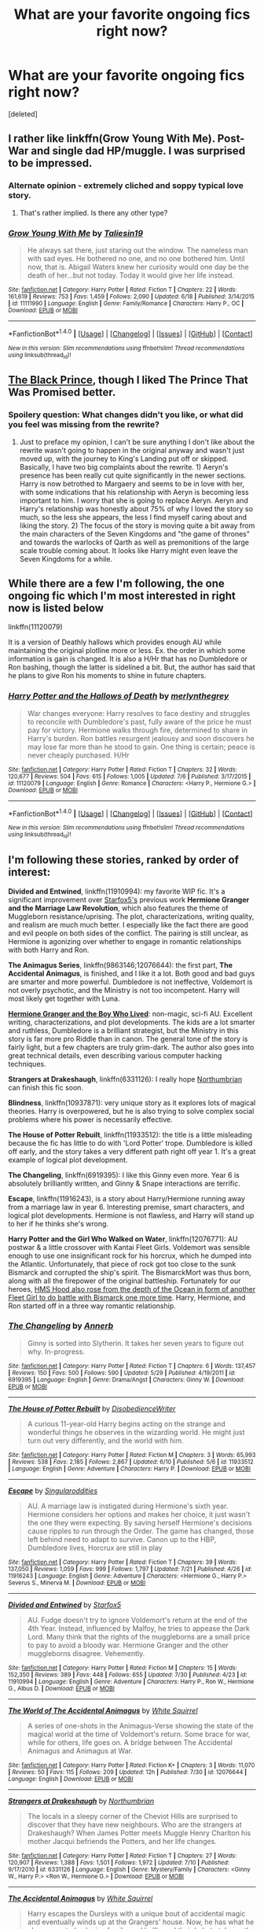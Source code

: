 #+TITLE: What are your favorite ongoing fics right now?

* What are your favorite ongoing fics right now?
:PROPERTIES:
:Score: 17
:DateUnix: 1470078537.0
:DateShort: 2016-Aug-01
:FlairText: Discussion
:END:
[deleted]


** I rather like linkffn(Grow Young With Me). Post-War and single dad HP/muggle. I was surprised to be impressed.
:PROPERTIES:
:Author: chasingeli
:Score: 8
:DateUnix: 1470140307.0
:DateShort: 2016-Aug-02
:END:

*** Alternate opinion - extremely cliched and soppy typical love story.
:PROPERTIES:
:Score: 2
:DateUnix: 1470229865.0
:DateShort: 2016-Aug-03
:END:

**** That's rather implied. Is there any other type?
:PROPERTIES:
:Author: chasingeli
:Score: 1
:DateUnix: 1470353441.0
:DateShort: 2016-Aug-05
:END:


*** [[http://www.fanfiction.net/s/11111990/1/][*/Grow Young With Me/*]] by [[https://www.fanfiction.net/u/997444/Taliesin19][/Taliesin19/]]

#+begin_quote
  He always sat there, just staring out the window. The nameless man with sad eyes. He bothered no one, and no one bothered him. Until now, that is. Abigail Waters knew her curiosity would one day be the death of her...but not today. Today it would give her life instead.
#+end_quote

^{/Site/: [[http://www.fanfiction.net/][fanfiction.net]] *|* /Category/: Harry Potter *|* /Rated/: Fiction T *|* /Chapters/: 22 *|* /Words/: 161,619 *|* /Reviews/: 753 *|* /Favs/: 1,459 *|* /Follows/: 2,090 *|* /Updated/: 6/18 *|* /Published/: 3/14/2015 *|* /id/: 11111990 *|* /Language/: English *|* /Genre/: Family/Romance *|* /Characters/: Harry P., OC *|* /Download/: [[http://www.ff2ebook.com/old/ffn-bot/index.php?id=11111990&source=ff&filetype=epub][EPUB]] or [[http://www.ff2ebook.com/old/ffn-bot/index.php?id=11111990&source=ff&filetype=mobi][MOBI]]}

--------------

*FanfictionBot*^{1.4.0} *|* [[[https://github.com/tusing/reddit-ffn-bot/wiki/Usage][Usage]]] | [[[https://github.com/tusing/reddit-ffn-bot/wiki/Changelog][Changelog]]] | [[[https://github.com/tusing/reddit-ffn-bot/issues/][Issues]]] | [[[https://github.com/tusing/reddit-ffn-bot/][GitHub]]] | [[[https://www.reddit.com/message/compose?to=tusing][Contact]]]

^{/New in this version: Slim recommendations using/ ffnbot!slim! /Thread recommendations using/ linksub(thread_id)!}
:PROPERTIES:
:Author: FanfictionBot
:Score: 1
:DateUnix: 1470140342.0
:DateShort: 2016-Aug-02
:END:


** [[https://www.fanfiction.net/s/11098283/1/The-Black-Prince][The Black Prince]], though I liked The Prince That Was Promised better.
:PROPERTIES:
:Author: onlytoask
:Score: 5
:DateUnix: 1470079448.0
:DateShort: 2016-Aug-01
:END:

*** Spoilery question: What changes didn't you like, or what did you feel was missing from the rewrite?
:PROPERTIES:
:Author: mikefromcanmore
:Score: 1
:DateUnix: 1470170546.0
:DateShort: 2016-Aug-03
:END:

**** Just to preface my opinion, I can't be sure anything I don't like about the rewrite wasn't going to happen in the original anyway and wasn't just moved up, with the journey to King's Landing put off or skipped. Basically, I have two big complaints about the rewrite. 1) Aeryn's presence has been really cut quite significantly in the newer sections. Harry is now betrothed to Margaery and seems to be in love with her, with some indications that his relationship with Aeryn is becoming less important to him. I worry that she is going to replace Aeryn. Aeryn and Harry's relationship was honestly about 75% of why I loved the story so much, so the less she appears, the less I find myself caring about and liking the story. 2) The focus of the story is moving quite a bit away from the main characters of the Seven Kingdoms and "the game of thrones" and towards the warlocks of Qarth as well as premonitions of the large scale trouble coming about. It looks like Harry might even leave the Seven Kingdoms for a while.
:PROPERTIES:
:Author: onlytoask
:Score: 2
:DateUnix: 1470171358.0
:DateShort: 2016-Aug-03
:END:


** While there are a few I'm following, the one ongoing fic which I'm most interested in right now is listed below

linkffn(11120079)

It is a version of Deathly hallows which provides enough AU while maintaining the original plotline more or less. Ex. the order in which some information is gain is changed. It is also a H/Hr that has no Dumbledore or Ron bashing, though the latter is sidelined a bit. But, the author has said that he plans to give Ron his moments to shine in future chapters.
:PROPERTIES:
:Author: originofmagic24
:Score: 3
:DateUnix: 1470081328.0
:DateShort: 2016-Aug-02
:END:

*** [[http://www.fanfiction.net/s/11120079/1/][*/Harry Potter and the Hallows of Death/*]] by [[https://www.fanfiction.net/u/6622669/merlynthegrey][/merlynthegrey/]]

#+begin_quote
  War changes everyone: Harry resolves to face destiny and struggles to reconcile with Dumbledore's past, fully aware of the price he must pay for victory. Hermione walks through fire, determined to share in Harry's burden. Ron battles resurgent jealousy and soon discovers he may lose far more than he stood to gain. One thing is certain; peace is never cheaply purchased. H/Hr
#+end_quote

^{/Site/: [[http://www.fanfiction.net/][fanfiction.net]] *|* /Category/: Harry Potter *|* /Rated/: Fiction T *|* /Chapters/: 32 *|* /Words/: 120,677 *|* /Reviews/: 504 *|* /Favs/: 615 *|* /Follows/: 1,005 *|* /Updated/: 7/6 *|* /Published/: 3/17/2015 *|* /id/: 11120079 *|* /Language/: English *|* /Genre/: Romance *|* /Characters/: <Harry P., Hermione G.> *|* /Download/: [[http://www.ff2ebook.com/old/ffn-bot/index.php?id=11120079&source=ff&filetype=epub][EPUB]] or [[http://www.ff2ebook.com/old/ffn-bot/index.php?id=11120079&source=ff&filetype=mobi][MOBI]]}

--------------

*FanfictionBot*^{1.4.0} *|* [[[https://github.com/tusing/reddit-ffn-bot/wiki/Usage][Usage]]] | [[[https://github.com/tusing/reddit-ffn-bot/wiki/Changelog][Changelog]]] | [[[https://github.com/tusing/reddit-ffn-bot/issues/][Issues]]] | [[[https://github.com/tusing/reddit-ffn-bot/][GitHub]]] | [[[https://www.reddit.com/message/compose?to=tusing][Contact]]]

^{/New in this version: Slim recommendations using/ ffnbot!slim! /Thread recommendations using/ linksub(thread_id)!}
:PROPERTIES:
:Author: FanfictionBot
:Score: 1
:DateUnix: 1470081379.0
:DateShort: 2016-Aug-02
:END:


** I'm following these stories, ranked by order of interest:

*Divided and Entwined*, linkffn(11910994): my favorite WIP fic. It's a significant improvement over [[https://www.fanfiction.net/u/2548648/Starfox5][Starfox5's]] previous work *Hermione Granger and the Marriage Law Revolution*, which also features the theme of Muggleborn resistance/uprising. The plot, characterizations, writing quality, and realism are much much better. I especially like the fact there are good and evil people on both sides of the conflict. The pairing is still unclear, as Hermione is agonizing over whether to engage in romantic relationships with both Harry and Ron.

*The Animagus Series*, linkffn(9863146;12076644): the first part, *The Accidental Animagus*, is finished, and I like it a lot. Both good and bad guys are smarter and more powerful. Dumbledore is not ineffective, Voldemort is not overly psychotic, and the Ministry is not too incompetent. Harry will most likely get together with Luna.

*[[http://www.tthfanfic.org/Story-30822][Hermione Granger and the Boy Who Lived]]*: non-magic, sci-fi AU. Excellent writing, characterizations, and plot developments. The kids are a lot smarter and ruthless, Dumbledore is a brilliant strategist, but the Ministry in this story is far more pro Riddle than in canon. The general tone of the story is fairly light, but a few chapters are truly grim-dark. The author also goes into great technical details, even describing various computer hacking techniques.

*Strangers at Drakeshaugh*, linkffn(6331126): I really hope [[https://www.fanfiction.net/u/2132422/Northumbrian][Northumbrian]] can finish this fic soon.

*Blindness*, linkffn(10937871): very unique story as it explores lots of magical theories. Harry is overpowered, but he is also trying to solve complex social problems where his power is necessarily effective.

*The House of Potter Rebuilt*, linkffn(11933512): the title is a little misleading because the fic has little to do with 'Lord Potter' trope. Dumbledore is killed off early, and the story takes a very different path right off year 1. It's a great example of logical plot development.

*The Changeling*, linkffn(6919395): I like this Ginny even more. Year 6 is absolutely brilliantly written, and Ginny & Snape interactions are terrific.

*Escape*, linkffn(11916243), is a story about Harry/Hermione running away from a marriage law in year 6. Interesting premise, smart characters, and logical plot developments. Hermione is not flawless, and Harry will stand up to her if he thinks she's wrong.

*Harry Potter and the Girl Who Walked on Water*, linkffn(12076771): AU postwar & a little crossover with Kantai Fleet Girls. Voldemort was sensible enough to use one insignificant rock for his horcrux, which he dumped into the Atlantic. Unfortunately, that piece of rock got too close to the sunk Bismarck and corrupted the ship's spirit. The BismarckMort was thus born, along with all the firepower of the original battleship. Fortunately for our heroes, [[/spoiler][HMS Hood also rose from the depth of the Ocean in form of another Fleet Girl to do battle with Bismarck one more time]]. Harry, Hermione, and Ron started off in a three way romantic relationship.
:PROPERTIES:
:Author: InquisitorCOC
:Score: 3
:DateUnix: 1470103046.0
:DateShort: 2016-Aug-02
:END:

*** [[http://www.fanfiction.net/s/6919395/1/][*/The Changeling/*]] by [[https://www.fanfiction.net/u/763509/Annerb][/Annerb/]]

#+begin_quote
  Ginny is sorted into Slytherin. It takes her seven years to figure out why. In-progress.
#+end_quote

^{/Site/: [[http://www.fanfiction.net/][fanfiction.net]] *|* /Category/: Harry Potter *|* /Rated/: Fiction T *|* /Chapters/: 6 *|* /Words/: 137,457 *|* /Reviews/: 150 *|* /Favs/: 500 *|* /Follows/: 590 *|* /Updated/: 5/29 *|* /Published/: 4/19/2011 *|* /id/: 6919395 *|* /Language/: English *|* /Genre/: Drama/Angst *|* /Characters/: Ginny W. *|* /Download/: [[http://www.ff2ebook.com/old/ffn-bot/index.php?id=6919395&source=ff&filetype=epub][EPUB]] or [[http://www.ff2ebook.com/old/ffn-bot/index.php?id=6919395&source=ff&filetype=mobi][MOBI]]}

--------------

[[http://www.fanfiction.net/s/11933512/1/][*/The House of Potter Rebuilt/*]] by [[https://www.fanfiction.net/u/1228238/DisobedienceWriter][/DisobedienceWriter/]]

#+begin_quote
  A curious 11-year-old Harry begins acting on the strange and wonderful things he observes in the wizarding world. He might just turn out very differently, and the world with him.
#+end_quote

^{/Site/: [[http://www.fanfiction.net/][fanfiction.net]] *|* /Category/: Harry Potter *|* /Rated/: Fiction M *|* /Chapters/: 3 *|* /Words/: 65,993 *|* /Reviews/: 538 *|* /Favs/: 2,185 *|* /Follows/: 2,867 *|* /Updated/: 6/10 *|* /Published/: 5/6 *|* /id/: 11933512 *|* /Language/: English *|* /Genre/: Adventure *|* /Characters/: Harry P. *|* /Download/: [[http://www.ff2ebook.com/old/ffn-bot/index.php?id=11933512&source=ff&filetype=epub][EPUB]] or [[http://www.ff2ebook.com/old/ffn-bot/index.php?id=11933512&source=ff&filetype=mobi][MOBI]]}

--------------

[[http://www.fanfiction.net/s/11916243/1/][*/Escape/*]] by [[https://www.fanfiction.net/u/6921337/Singularoddities][/Singularoddities/]]

#+begin_quote
  AU. A marriage law is instigated during Hermione's sixth year. Hermione considers her options and makes her choice, it just wasn't the one they were expecting. By saving herself Hermione's decisions cause ripples to run through the Order. The game has changed, those left behind need to adapt to survive. Canon up to the HBP, Dumbledore lives, Horcrux are still in play
#+end_quote

^{/Site/: [[http://www.fanfiction.net/][fanfiction.net]] *|* /Category/: Harry Potter *|* /Rated/: Fiction T *|* /Chapters/: 39 *|* /Words/: 137,050 *|* /Reviews/: 1,059 *|* /Favs/: 999 *|* /Follows/: 1,797 *|* /Updated/: 7/21 *|* /Published/: 4/26 *|* /id/: 11916243 *|* /Language/: English *|* /Genre/: Adventure *|* /Characters/: <Hermione G., Harry P.> Severus S., Minerva M. *|* /Download/: [[http://www.ff2ebook.com/old/ffn-bot/index.php?id=11916243&source=ff&filetype=epub][EPUB]] or [[http://www.ff2ebook.com/old/ffn-bot/index.php?id=11916243&source=ff&filetype=mobi][MOBI]]}

--------------

[[http://www.fanfiction.net/s/11910994/1/][*/Divided and Entwined/*]] by [[https://www.fanfiction.net/u/2548648/Starfox5][/Starfox5/]]

#+begin_quote
  AU. Fudge doesn't try to ignore Voldemort's return at the end of the 4th Year. Instead, influenced by Malfoy, he tries to appease the Dark Lord. Many think that the rights of the muggleborns are a small price to pay to avoid a bloody war. Hermione Granger and the other muggleborns disagree. Vehemently.
#+end_quote

^{/Site/: [[http://www.fanfiction.net/][fanfiction.net]] *|* /Category/: Harry Potter *|* /Rated/: Fiction M *|* /Chapters/: 15 *|* /Words/: 152,350 *|* /Reviews/: 389 *|* /Favs/: 448 *|* /Follows/: 655 *|* /Updated/: 7/30 *|* /Published/: 4/23 *|* /id/: 11910994 *|* /Language/: English *|* /Genre/: Adventure *|* /Characters/: Harry P., Ron W., Hermione G., Albus D. *|* /Download/: [[http://www.ff2ebook.com/old/ffn-bot/index.php?id=11910994&source=ff&filetype=epub][EPUB]] or [[http://www.ff2ebook.com/old/ffn-bot/index.php?id=11910994&source=ff&filetype=mobi][MOBI]]}

--------------

[[http://www.fanfiction.net/s/12076644/1/][*/The World of The Accidental Animagus/*]] by [[https://www.fanfiction.net/u/5339762/White-Squirrel][/White Squirrel/]]

#+begin_quote
  A series of one-shots in the Animagus-Verse showing the state of the magical world at the time of Voldemort's return. Some brace for war, while for others, life goes on. A bridge between The Accidental Animagus and Animagus at War.
#+end_quote

^{/Site/: [[http://www.fanfiction.net/][fanfiction.net]] *|* /Category/: Harry Potter *|* /Rated/: Fiction K+ *|* /Chapters/: 3 *|* /Words/: 11,070 *|* /Reviews/: 50 *|* /Favs/: 115 *|* /Follows/: 209 *|* /Updated/: 12h *|* /Published/: 7/30 *|* /id/: 12076644 *|* /Language/: English *|* /Download/: [[http://www.ff2ebook.com/old/ffn-bot/index.php?id=12076644&source=ff&filetype=epub][EPUB]] or [[http://www.ff2ebook.com/old/ffn-bot/index.php?id=12076644&source=ff&filetype=mobi][MOBI]]}

--------------

[[http://www.fanfiction.net/s/6331126/1/][*/Strangers at Drakeshaugh/*]] by [[https://www.fanfiction.net/u/2132422/Northumbrian][/Northumbrian/]]

#+begin_quote
  The locals in a sleepy corner of the Cheviot Hills are surprised to discover that they have new neighbours. Who are the strangers at Drakeshaugh? When James Potter meets Muggle Henry Charlton his mother Jacqui befriends the Potters, and her life changes.
#+end_quote

^{/Site/: [[http://www.fanfiction.net/][fanfiction.net]] *|* /Category/: Harry Potter *|* /Rated/: Fiction T *|* /Chapters/: 27 *|* /Words/: 120,907 *|* /Reviews/: 1,388 *|* /Favs/: 1,501 *|* /Follows/: 1,972 *|* /Updated/: 7/10 *|* /Published/: 9/17/2010 *|* /id/: 6331126 *|* /Language/: English *|* /Genre/: Mystery/Family *|* /Characters/: <Ginny W., Harry P.> <Ron W., Hermione G.> *|* /Download/: [[http://www.ff2ebook.com/old/ffn-bot/index.php?id=6331126&source=ff&filetype=epub][EPUB]] or [[http://www.ff2ebook.com/old/ffn-bot/index.php?id=6331126&source=ff&filetype=mobi][MOBI]]}

--------------

[[http://www.fanfiction.net/s/9863146/1/][*/The Accidental Animagus/*]] by [[https://www.fanfiction.net/u/5339762/White-Squirrel][/White Squirrel/]]

#+begin_quote
  Harry escapes the Dursleys with a unique bout of accidental magic and eventually winds up at the Grangers' house. Now, he has what he always wanted: a loving family, and he'll need their help to take on the magical world and vanquish the dark lord who has pursued him from birth.
#+end_quote

^{/Site/: [[http://www.fanfiction.net/][fanfiction.net]] *|* /Category/: Harry Potter *|* /Rated/: Fiction T *|* /Chapters/: 112 *|* /Words/: 697,174 *|* /Reviews/: 3,782 *|* /Favs/: 4,537 *|* /Follows/: 5,647 *|* /Updated/: 7/30 *|* /Published/: 11/20/2013 *|* /Status/: Complete *|* /id/: 9863146 *|* /Language/: English *|* /Characters/: Harry P., Hermione G. *|* /Download/: [[http://www.ff2ebook.com/old/ffn-bot/index.php?id=9863146&source=ff&filetype=epub][EPUB]] or [[http://www.ff2ebook.com/old/ffn-bot/index.php?id=9863146&source=ff&filetype=mobi][MOBI]]}

--------------

*FanfictionBot*^{1.4.0} *|* [[[https://github.com/tusing/reddit-ffn-bot/wiki/Usage][Usage]]] | [[[https://github.com/tusing/reddit-ffn-bot/wiki/Changelog][Changelog]]] | [[[https://github.com/tusing/reddit-ffn-bot/issues/][Issues]]] | [[[https://github.com/tusing/reddit-ffn-bot/][GitHub]]] | [[[https://www.reddit.com/message/compose?to=tusing][Contact]]]

^{/New in this version: Slim recommendations using/ ffnbot!slim! /Thread recommendations using/ linksub(thread_id)!}
:PROPERTIES:
:Author: FanfictionBot
:Score: 2
:DateUnix: 1470103084.0
:DateShort: 2016-Aug-02
:END:


*** [[http://www.fanfiction.net/s/10937871/1/][*/Blindness/*]] by [[https://www.fanfiction.net/u/717542/AngelaStarCat][/AngelaStarCat/]]

#+begin_quote
  Harry Potter is not standing up in his crib when the Killing Curse strikes him, and the cursed scar has far more terrible consequences. But some souls will not be broken by horrible circumstance. Some people won't let the world drag them down. Strong men rise from such beginnings, and powerful gifts can be gained in terrible curses. (HP/HG, Scientist!Harry)
#+end_quote

^{/Site/: [[http://www.fanfiction.net/][fanfiction.net]] *|* /Category/: Harry Potter *|* /Rated/: Fiction M *|* /Chapters/: 26 *|* /Words/: 193,991 *|* /Reviews/: 2,306 *|* /Favs/: 5,709 *|* /Follows/: 6,854 *|* /Updated/: 6/19 *|* /Published/: 1/1/2015 *|* /id/: 10937871 *|* /Language/: English *|* /Genre/: Adventure/Friendship *|* /Characters/: Harry P., Hermione G. *|* /Download/: [[http://www.ff2ebook.com/old/ffn-bot/index.php?id=10937871&source=ff&filetype=epub][EPUB]] or [[http://www.ff2ebook.com/old/ffn-bot/index.php?id=10937871&source=ff&filetype=mobi][MOBI]]}

--------------

[[http://www.fanfiction.net/s/12076771/1/][*/Harry Potter and the Girl Who Walked on Water/*]] by [[https://www.fanfiction.net/u/2548648/Starfox5][/Starfox5/]]

#+begin_quote
  AU. From the deepest abyss of the sea, a new menace rises to threaten Wizarding Britain. And three scarred people are called up once again to defend a country that seems torn between praising and condemning them for saving it the first time. Inspired by concepts from Kantai Collection and similar games.
#+end_quote

^{/Site/: [[http://www.fanfiction.net/][fanfiction.net]] *|* /Category/: Harry Potter *|* /Rated/: Fiction M *|* /Words/: 7,613 *|* /Favs/: 4 *|* /Follows/: 7 *|* /Published/: 1h *|* /id/: 12076771 *|* /Language/: English *|* /Genre/: Adventure/Drama *|* /Characters/: <Harry P., Ron W., Hermione G.> *|* /Download/: [[http://www.ff2ebook.com/old/ffn-bot/index.php?id=12076771&source=ff&filetype=epub][EPUB]] or [[http://www.ff2ebook.com/old/ffn-bot/index.php?id=12076771&source=ff&filetype=mobi][MOBI]]}

--------------

*FanfictionBot*^{1.4.0} *|* [[[https://github.com/tusing/reddit-ffn-bot/wiki/Usage][Usage]]] | [[[https://github.com/tusing/reddit-ffn-bot/wiki/Changelog][Changelog]]] | [[[https://github.com/tusing/reddit-ffn-bot/issues/][Issues]]] | [[[https://github.com/tusing/reddit-ffn-bot/][GitHub]]] | [[[https://www.reddit.com/message/compose?to=tusing][Contact]]]

^{/New in this version: Slim recommendations using/ ffnbot!slim! /Thread recommendations using/ linksub(thread_id)!}
:PROPERTIES:
:Author: FanfictionBot
:Score: 1
:DateUnix: 1470103088.0
:DateShort: 2016-Aug-02
:END:


** I'm in a phase where I only read longfics or completed material. I'm working through the Quick series right now and trying to mentally prepare myself for the wait at the end ><

After that I'm going to check out The Snape Chronicles and The Aurors
:PROPERTIES:
:Score: 2
:DateUnix: 1470113297.0
:DateShort: 2016-Aug-02
:END:


** Aight, so I'm not going to claim that any of these are particularly good or bad, but it is stuff I'm reading.

linkffn(Days to Come by chris400ad)

linkffn(Grow Young With Me by Taliesin19)

linkffn(Basilisk-Born by Ebenbild)

linkffn(The Stars Alone by Darth Marrs)

linkffn(Harry Potter and the Prince of Slytherin)

linkffn(Exile by bennybear)

linkffn(Harry Potter: Air Elemental by kb0)

linkffn(Limpieza de Sangre by TheEndless7)

linkffn(The Road not Taken by sbmcneil)

Those are pretty much the only ones I read that I expect to see semi-regular updates from.
:PROPERTIES:
:Author: yarglethatblargle
:Score: 2
:DateUnix: 1470079740.0
:DateShort: 2016-Aug-01
:END:

*** [[http://www.fanfiction.net/s/12072766/1/][*/The Road not Taken/*]] by [[https://www.fanfiction.net/u/1816754/sbmcneil][/sbmcneil/]]

#+begin_quote
  The summer before his third year, Harry stormed out of his relatives' house and met a large dog. Instead of taking the Knight Bus, Harry throws his lot in with Sirius Black. Join him as he fights for his godfather and gets to know his best mate's little sister just a bit better. H/G
#+end_quote

^{/Site/: [[http://www.fanfiction.net/][fanfiction.net]] *|* /Category/: Harry Potter *|* /Rated/: Fiction T *|* /Chapters/: 6 *|* /Words/: 37,405 *|* /Reviews/: 165 *|* /Favs/: 137 *|* /Follows/: 207 *|* /Updated/: 7/30 *|* /Published/: 7/27 *|* /id/: 12072766 *|* /Language/: English *|* /Genre/: Family/Drama *|* /Characters/: Harry P., Sirius B., Ginny W. *|* /Download/: [[http://www.ff2ebook.com/old/ffn-bot/index.php?id=12072766&source=ff&filetype=epub][EPUB]] or [[http://www.ff2ebook.com/old/ffn-bot/index.php?id=12072766&source=ff&filetype=mobi][MOBI]]}

--------------

[[http://www.fanfiction.net/s/11995519/1/][*/Harry Potter: Air Elemental/*]] by [[https://www.fanfiction.net/u/1251524/kb0][/kb0/]]

#+begin_quote
  After his adventure in the Department of Mysteries, Harry finds a new power over air which gives him confidence. He's "live and let live" until you come after him, then watch out. This starts just after the revelation of the prophecy at the end of book5.
#+end_quote

^{/Site/: [[http://www.fanfiction.net/][fanfiction.net]] *|* /Category/: Harry Potter *|* /Rated/: Fiction T *|* /Chapters/: 8 *|* /Words/: 97,765 *|* /Reviews/: 434 *|* /Favs/: 1,078 *|* /Follows/: 1,383 *|* /Updated/: 15h *|* /Published/: 6/12 *|* /id/: 11995519 *|* /Language/: English *|* /Characters/: <Harry P., Susan B.> *|* /Download/: [[http://www.ff2ebook.com/old/ffn-bot/index.php?id=11995519&source=ff&filetype=epub][EPUB]] or [[http://www.ff2ebook.com/old/ffn-bot/index.php?id=11995519&source=ff&filetype=mobi][MOBI]]}

--------------

[[http://www.fanfiction.net/s/11191235/1/][*/Harry Potter and the Prince of Slytherin/*]] by [[https://www.fanfiction.net/u/4788805/The-Sinister-Man][/The Sinister Man/]]

#+begin_quote
  Harry Potter was sent away to the Dursleys by his parents who were raising Jim Potter, the Boy Who Lived. Think you know this story? You have no idea. AU, Slytherin!Harry, WBWL. Currently in Year Two (Harry Potter and the Secret Enemy). NO romantic pairings prior to Fourth Year. Basically good Dumbledore and Weasleys. Hopefully no bashing.
#+end_quote

^{/Site/: [[http://www.fanfiction.net/][fanfiction.net]] *|* /Category/: Harry Potter *|* /Rated/: Fiction T *|* /Chapters/: 82 *|* /Words/: 468,570 *|* /Reviews/: 4,970 *|* /Favs/: 4,081 *|* /Follows/: 5,020 *|* /Updated/: 6/10 *|* /Published/: 4/17/2015 *|* /id/: 11191235 *|* /Language/: English *|* /Genre/: Adventure *|* /Characters/: Harry P., Hermione G., Neville L., Theodore N. *|* /Download/: [[http://www.ff2ebook.com/old/ffn-bot/index.php?id=11191235&source=ff&filetype=epub][EPUB]] or [[http://www.ff2ebook.com/old/ffn-bot/index.php?id=11191235&source=ff&filetype=mobi][MOBI]]}

--------------

[[http://www.fanfiction.net/s/10709411/1/][*/Basilisk-born/*]] by [[https://www.fanfiction.net/u/4707996/Ebenbild][/Ebenbild/]]

#+begin_quote
  Fifth year: After the Dementor attack, Harry is not returning to Hogwarts -- is he? ! Instead of Harry, a snake moves into the lions' den. People won't know what hit them when Dumbledore's chess pawn Harry is lost in time... Manipulative Dumbledore, 'Slytherin!Harry', Time Travel!
#+end_quote

^{/Site/: [[http://www.fanfiction.net/][fanfiction.net]] *|* /Category/: Harry Potter *|* /Rated/: Fiction T *|* /Chapters/: 43 *|* /Words/: 239,592 *|* /Reviews/: 1,137 *|* /Favs/: 1,778 *|* /Follows/: 2,195 *|* /Updated/: 6/16 *|* /Published/: 9/22/2014 *|* /id/: 10709411 *|* /Language/: English *|* /Genre/: Mystery/Adventure *|* /Characters/: Harry P., Salazar S. *|* /Download/: [[http://www.ff2ebook.com/old/ffn-bot/index.php?id=10709411&source=ff&filetype=epub][EPUB]] or [[http://www.ff2ebook.com/old/ffn-bot/index.php?id=10709411&source=ff&filetype=mobi][MOBI]]}

--------------

[[http://www.fanfiction.net/s/12040341/1/][*/The Stars Alone/*]] by [[https://www.fanfiction.net/u/1229909/Darth-Marrs][/Darth Marrs/]]

#+begin_quote
  Sequel to Broken Chains. Every choice has a consequence. Every action has a price. Their financial empire lost, their allies turned against them for crimes they actually did commit, Harry, Hermione and Luna are exiled from Earth. The Goa'uld have no idea what is about to hit them, because the stars alone know how far they will go.
#+end_quote

^{/Site/: [[http://www.fanfiction.net/][fanfiction.net]] *|* /Category/: Stargate: SG-1 + Harry Potter Crossover *|* /Rated/: Fiction M *|* /Chapters/: 4 *|* /Words/: 19,083 *|* /Reviews/: 267 *|* /Favs/: 613 *|* /Follows/: 740 *|* /Updated/: 7/30 *|* /Published/: 7/8 *|* /id/: 12040341 *|* /Language/: English *|* /Genre/: Drama/Fantasy *|* /Download/: [[http://www.ff2ebook.com/old/ffn-bot/index.php?id=12040341&source=ff&filetype=epub][EPUB]] or [[http://www.ff2ebook.com/old/ffn-bot/index.php?id=12040341&source=ff&filetype=mobi][MOBI]]}

--------------

[[http://www.fanfiction.net/s/10728064/1/][*/Days to Come/*]] by [[https://www.fanfiction.net/u/2530889/chris400ad][/chris400ad/]]

#+begin_quote
  Harry Potter, famed auror and Boy-Who-Lived, was hoping after having won the war and got the girl he would find some peace. But life had other ideas. See how his life fell apart and how one simple chance encounter could change everything. Post-War and Non-epilogue compliant.
#+end_quote

^{/Site/: [[http://www.fanfiction.net/][fanfiction.net]] *|* /Category/: Harry Potter *|* /Rated/: Fiction T *|* /Chapters/: 18 *|* /Words/: 109,882 *|* /Reviews/: 540 *|* /Favs/: 1,556 *|* /Follows/: 2,335 *|* /Updated/: 7/24 *|* /Published/: 10/1/2014 *|* /id/: 10728064 *|* /Language/: English *|* /Genre/: Romance/Drama *|* /Characters/: <Harry P., Daphne G.> *|* /Download/: [[http://www.ff2ebook.com/old/ffn-bot/index.php?id=10728064&source=ff&filetype=epub][EPUB]] or [[http://www.ff2ebook.com/old/ffn-bot/index.php?id=10728064&source=ff&filetype=mobi][MOBI]]}

--------------

*FanfictionBot*^{1.4.0} *|* [[[https://github.com/tusing/reddit-ffn-bot/wiki/Usage][Usage]]] | [[[https://github.com/tusing/reddit-ffn-bot/wiki/Changelog][Changelog]]] | [[[https://github.com/tusing/reddit-ffn-bot/issues/][Issues]]] | [[[https://github.com/tusing/reddit-ffn-bot/][GitHub]]] | [[[https://www.reddit.com/message/compose?to=tusing][Contact]]]

^{/New in this version: Slim recommendations using/ ffnbot!slim! /Thread recommendations using/ linksub(thread_id)!}
:PROPERTIES:
:Author: FanfictionBot
:Score: 1
:DateUnix: 1470079829.0
:DateShort: 2016-Aug-02
:END:


*** [[http://www.fanfiction.net/s/11752324/1/][*/Limpieza de Sangre/*]] by [[https://www.fanfiction.net/u/2638737/TheEndless7][/TheEndless7/]]

#+begin_quote
  Harry Potter always knew he'd have to fight in a Wizarding War, but he'd always thought it would be after school, and not after winning the Triwizard Tournament. Worse still, he never thought he'd understand both sides of the conflict. AU with a Female Voldemort.
#+end_quote

^{/Site/: [[http://www.fanfiction.net/][fanfiction.net]] *|* /Category/: Harry Potter *|* /Rated/: Fiction M *|* /Chapters/: 4 *|* /Words/: 25,083 *|* /Reviews/: 118 *|* /Favs/: 244 *|* /Follows/: 378 *|* /Updated/: 21h *|* /Published/: 1/24 *|* /id/: 11752324 *|* /Language/: English *|* /Characters/: Harry P. *|* /Download/: [[http://www.ff2ebook.com/old/ffn-bot/index.php?id=11752324&source=ff&filetype=epub][EPUB]] or [[http://www.ff2ebook.com/old/ffn-bot/index.php?id=11752324&source=ff&filetype=mobi][MOBI]]}

--------------

[[http://www.fanfiction.net/s/11111990/1/][*/Grow Young With Me/*]] by [[https://www.fanfiction.net/u/997444/Taliesin19][/Taliesin19/]]

#+begin_quote
  He always sat there, just staring out the window. The nameless man with sad eyes. He bothered no one, and no one bothered him. Until now, that is. Abigail Waters knew her curiosity would one day be the death of her...but not today. Today it would give her life instead.
#+end_quote

^{/Site/: [[http://www.fanfiction.net/][fanfiction.net]] *|* /Category/: Harry Potter *|* /Rated/: Fiction T *|* /Chapters/: 22 *|* /Words/: 161,619 *|* /Reviews/: 753 *|* /Favs/: 1,459 *|* /Follows/: 2,090 *|* /Updated/: 6/18 *|* /Published/: 3/14/2015 *|* /id/: 11111990 *|* /Language/: English *|* /Genre/: Family/Romance *|* /Characters/: Harry P., OC *|* /Download/: [[http://www.ff2ebook.com/old/ffn-bot/index.php?id=11111990&source=ff&filetype=epub][EPUB]] or [[http://www.ff2ebook.com/old/ffn-bot/index.php?id=11111990&source=ff&filetype=mobi][MOBI]]}

--------------

[[http://www.fanfiction.net/s/6432055/1/][*/Exile/*]] by [[https://www.fanfiction.net/u/833356/bennybear][/bennybear/]]

#+begin_quote
  After the war, Draco is saved by his late grandfather's foresight. With his unanswered questions outnumbering the stars in the sky, he struggles to come to terms with reality. Will he fail yet again? Canon compliant. Prequel to my next-generation-series.
#+end_quote

^{/Site/: [[http://www.fanfiction.net/][fanfiction.net]] *|* /Category/: Harry Potter *|* /Rated/: Fiction T *|* /Chapters/: 45 *|* /Words/: 176,224 *|* /Reviews/: 251 *|* /Favs/: 104 *|* /Follows/: 146 *|* /Updated/: 7/13 *|* /Published/: 10/27/2010 *|* /id/: 6432055 *|* /Language/: English *|* /Genre/: Angst/Hurt/Comfort *|* /Characters/: Draco M. *|* /Download/: [[http://www.ff2ebook.com/old/ffn-bot/index.php?id=6432055&source=ff&filetype=epub][EPUB]] or [[http://www.ff2ebook.com/old/ffn-bot/index.php?id=6432055&source=ff&filetype=mobi][MOBI]]}

--------------

*FanfictionBot*^{1.4.0} *|* [[[https://github.com/tusing/reddit-ffn-bot/wiki/Usage][Usage]]] | [[[https://github.com/tusing/reddit-ffn-bot/wiki/Changelog][Changelog]]] | [[[https://github.com/tusing/reddit-ffn-bot/issues/][Issues]]] | [[[https://github.com/tusing/reddit-ffn-bot/][GitHub]]] | [[[https://www.reddit.com/message/compose?to=tusing][Contact]]]

^{/New in this version: Slim recommendations using/ ffnbot!slim! /Thread recommendations using/ linksub(thread_id)!}
:PROPERTIES:
:Author: FanfictionBot
:Score: 1
:DateUnix: 1470079833.0
:DateShort: 2016-Aug-02
:END:


*** EDIT: What the shit fanfictionbot? linkffn(The Legacy by storytellerSpW)
:PROPERTIES:
:Author: yarglethatblargle
:Score: 1
:DateUnix: 1470079995.0
:DateShort: 2016-Aug-02
:END:

**** ffnbot!refresh
:PROPERTIES:
:Author: yarglethatblargle
:Score: 1
:DateUnix: 1470080374.0
:DateShort: 2016-Aug-02
:END:


**** [[http://www.fanfiction.net/s/9774121/1/][*/The Legacy/*]] by [[https://www.fanfiction.net/u/5180238/storytellerSpW][/storytellerSpW/]]

#+begin_quote
  A book left by Sirius opens Harry's eyes as he delves into the mysteries of magic, learns about the realities of a war, and shifts towards the Grey. Meanwhile, Daphne Greengrass is faced with an unusual solution that involves the Boy-Who-Lived, but could be more trouble than it's worth. And in the end, there is always a price to be paid for everything. HP/DG Contract, 6-7th year
#+end_quote

^{/Site/: [[http://www.fanfiction.net/][fanfiction.net]] *|* /Category/: Harry Potter *|* /Rated/: Fiction M *|* /Chapters/: 81 *|* /Words/: 725,164 *|* /Reviews/: 2,905 *|* /Favs/: 3,318 *|* /Follows/: 4,139 *|* /Updated/: 6/5 *|* /Published/: 10/18/2013 *|* /id/: 9774121 *|* /Language/: English *|* /Genre/: Drama/Friendship *|* /Characters/: <Harry P., Daphne G.> Ron W., Hermione G. *|* /Download/: [[http://www.ff2ebook.com/old/ffn-bot/index.php?id=9774121&source=ff&filetype=epub][EPUB]] or [[http://www.ff2ebook.com/old/ffn-bot/index.php?id=9774121&source=ff&filetype=mobi][MOBI]]}

--------------

*FanfictionBot*^{1.4.0} *|* [[[https://github.com/tusing/reddit-ffn-bot/wiki/Usage][Usage]]] | [[[https://github.com/tusing/reddit-ffn-bot/wiki/Changelog][Changelog]]] | [[[https://github.com/tusing/reddit-ffn-bot/issues/][Issues]]] | [[[https://github.com/tusing/reddit-ffn-bot/][GitHub]]] | [[[https://www.reddit.com/message/compose?to=tusing][Contact]]]

^{/New in this version: Slim recommendations using/ ffnbot!slim! /Thread recommendations using/ linksub(thread_id)!}
:PROPERTIES:
:Author: FanfictionBot
:Score: 1
:DateUnix: 1470080408.0
:DateShort: 2016-Aug-02
:END:


** deleted [[https://pastebin.com/FcrFs94k/14045][^{^{^{What}}} ^{^{^{is}}} ^{^{^{this?}}}]]
:PROPERTIES:
:Score: 2
:DateUnix: 1470096737.0
:DateShort: 2016-Aug-02
:END:

*** [[http://www.fanfiction.net/s/4418163/1/][*/Fulfilling Obligations/*]] by [[https://www.fanfiction.net/u/1349340/forbiddenharmony7][/forbiddenharmony7/]]

#+begin_quote
  Did you ever wonder what happened in the 19 years between the last chapter and the epilogue of Deathly Hallows? Or what happens afterward? Totally, completely, and eventually H/Hr, but we have a long road to get there! Rated T for language & sexuality.
#+end_quote

^{/Site/: [[http://www.fanfiction.net/][fanfiction.net]] *|* /Category/: Harry Potter *|* /Rated/: Fiction T *|* /Chapters/: 47 *|* /Words/: 201,319 *|* /Reviews/: 853 *|* /Favs/: 607 *|* /Follows/: 771 *|* /Updated/: 8/6/2014 *|* /Published/: 7/23/2008 *|* /id/: 4418163 *|* /Language/: English *|* /Genre/: Angst/Romance *|* /Characters/: <Harry P., Hermione G.> *|* /Download/: [[http://www.ff2ebook.com/old/ffn-bot/index.php?id=4418163&source=ff&filetype=epub][EPUB]] or [[http://www.ff2ebook.com/old/ffn-bot/index.php?id=4418163&source=ff&filetype=mobi][MOBI]]}

--------------

[[http://www.fanfiction.net/s/10668417/1/][*/Nine-Tenths of the Law/*]] by [[https://www.fanfiction.net/u/5964517/Diablolita][/Diablolita/]]

#+begin_quote
  Wars leave scars. Harry and Hermione indulge their torrid affair in secret, as broken people do, although Harry's feelings for her slowly grow to bewilder them both. While Harry, Hermione, Ron and Ginny struggle to adapt to post-war life, they soon realize even Voldemort's death doesn't translate to a perfect world, as old bonds are tested to extremes.
#+end_quote

^{/Site/: [[http://www.fanfiction.net/][fanfiction.net]] *|* /Category/: Harry Potter *|* /Rated/: Fiction M *|* /Chapters/: 7 *|* /Words/: 55,657 *|* /Reviews/: 68 *|* /Favs/: 92 *|* /Follows/: 160 *|* /Updated/: 10/15/2014 *|* /Published/: 9/3/2014 *|* /id/: 10668417 *|* /Language/: English *|* /Genre/: Romance/Angst *|* /Characters/: <Harry P., Hermione G.> Ron W., Ginny W. *|* /Download/: [[http://www.ff2ebook.com/old/ffn-bot/index.php?id=10668417&source=ff&filetype=epub][EPUB]] or [[http://www.ff2ebook.com/old/ffn-bot/index.php?id=10668417&source=ff&filetype=mobi][MOBI]]}

--------------

[[http://www.fanfiction.net/s/6574535/1/][*/Unlike a Sister/*]] by [[https://www.fanfiction.net/u/425801/MADharmony][/MADharmony/]]

#+begin_quote
  Nineteen years ago, Harry told Ron he saw Hermione as his sister. Now Hermione is in danger and Harry's feelings for her begin to change dramatically, jeopardizing everything he once knew. An Epilogue compliant fic. Rated M for sex and language.
#+end_quote

^{/Site/: [[http://www.fanfiction.net/][fanfiction.net]] *|* /Category/: Harry Potter *|* /Rated/: Fiction M *|* /Chapters/: 21 *|* /Words/: 225,547 *|* /Reviews/: 1,327 *|* /Favs/: 1,109 *|* /Follows/: 1,459 *|* /Updated/: 3/14/2015 *|* /Published/: 12/21/2010 *|* /id/: 6574535 *|* /Language/: English *|* /Genre/: Romance/Drama *|* /Characters/: Harry P., Hermione G. *|* /Download/: [[http://www.ff2ebook.com/old/ffn-bot/index.php?id=6574535&source=ff&filetype=epub][EPUB]] or [[http://www.ff2ebook.com/old/ffn-bot/index.php?id=6574535&source=ff&filetype=mobi][MOBI]]}

--------------

[[http://www.fanfiction.net/s/11315555/1/][*/Coping Mechanisms/*]] by [[https://www.fanfiction.net/u/3690275/Tay-Lupin][/Tay Lupin/]]

#+begin_quote
  People cope differently. Traumatic events lead to traumatic lives and sometimes it take more than just time to move on. Harry finds it hard to deal with the aftermath of the war and just wants to get away to move on in his own time. Sometimes a clean break is just what you need.
#+end_quote

^{/Site/: [[http://www.fanfiction.net/][fanfiction.net]] *|* /Category/: Harry Potter *|* /Rated/: Fiction T *|* /Chapters/: 2 *|* /Words/: 3,016 *|* /Reviews/: 2 *|* /Favs/: 4 *|* /Follows/: 5 *|* /Updated/: 6/23/2015 *|* /Published/: 6/15/2015 *|* /id/: 11315555 *|* /Language/: English *|* /Genre/: Hurt/Comfort/Romance *|* /Characters/: Harry P. *|* /Download/: [[http://www.ff2ebook.com/old/ffn-bot/index.php?id=11315555&source=ff&filetype=epub][EPUB]] or [[http://www.ff2ebook.com/old/ffn-bot/index.php?id=11315555&source=ff&filetype=mobi][MOBI]]}

--------------

*FanfictionBot*^{1.4.0} *|* [[[https://github.com/tusing/reddit-ffn-bot/wiki/Usage][Usage]]] | [[[https://github.com/tusing/reddit-ffn-bot/wiki/Changelog][Changelog]]] | [[[https://github.com/tusing/reddit-ffn-bot/issues/][Issues]]] | [[[https://github.com/tusing/reddit-ffn-bot/][GitHub]]] | [[[https://www.reddit.com/message/compose?to=tusing][Contact]]]

^{/New in this version: Slim recommendations using/ ffnbot!slim! /Thread recommendations using/ linksub(thread_id)!}
:PROPERTIES:
:Author: FanfictionBot
:Score: 1
:DateUnix: 1470096792.0
:DateShort: 2016-Aug-02
:END:

**** deleted [[https://pastebin.com/FcrFs94k/47971][^{^{^{What}}} ^{^{^{is}}} ^{^{^{this?}}}]]
:PROPERTIES:
:Score: 1
:DateUnix: 1470097059.0
:DateShort: 2016-Aug-02
:END:

***** [[http://www.fanfiction.net/s/10588052/1/][*/Coping Mechanisms/*]] by [[https://www.fanfiction.net/u/5964517/Diablolita][/Diablolita/]]

#+begin_quote
  The distance from war to a happy ending is vast and ugly. Close to a year after the final battle, our heroes make their final public appearance for the wizarding press. While the world sees them as shining conquerors, they all carry darkness within them now and it manifests itself in varying, but altogether shameful ways. Rated M for sex and adult themes.
#+end_quote

^{/Site/: [[http://www.fanfiction.net/][fanfiction.net]] *|* /Category/: Harry Potter *|* /Rated/: Fiction M *|* /Words/: 8,011 *|* /Reviews/: 21 *|* /Favs/: 86 *|* /Follows/: 23 *|* /Published/: 8/2/2014 *|* /Status/: Complete *|* /id/: 10588052 *|* /Language/: English *|* /Genre/: Romance/Angst *|* /Characters/: <Harry P., Hermione G.> Ron W., Ginny W. *|* /Download/: [[http://www.ff2ebook.com/old/ffn-bot/index.php?id=10588052&source=ff&filetype=epub][EPUB]] or [[http://www.ff2ebook.com/old/ffn-bot/index.php?id=10588052&source=ff&filetype=mobi][MOBI]]}

--------------

*FanfictionBot*^{1.4.0} *|* [[[https://github.com/tusing/reddit-ffn-bot/wiki/Usage][Usage]]] | [[[https://github.com/tusing/reddit-ffn-bot/wiki/Changelog][Changelog]]] | [[[https://github.com/tusing/reddit-ffn-bot/issues/][Issues]]] | [[[https://github.com/tusing/reddit-ffn-bot/][GitHub]]] | [[[https://www.reddit.com/message/compose?to=tusing][Contact]]]

^{/New in this version: Slim recommendations using/ ffnbot!slim! /Thread recommendations using/ linksub(thread_id)!}
:PROPERTIES:
:Author: FanfictionBot
:Score: 1
:DateUnix: 1470097106.0
:DateShort: 2016-Aug-02
:END:


*** The most recently any of these updated was 13 months ago, not really ongoing.
:PROPERTIES:
:Author: howtopleaseme
:Score: 1
:DateUnix: 1470123242.0
:DateShort: 2016-Aug-02
:END:

**** deleted [[https://pastebin.com/FcrFs94k/76195][^{^{^{What}}} ^{^{^{is}}} ^{^{^{this?}}}]]
:PROPERTIES:
:Score: 1
:DateUnix: 1470143374.0
:DateShort: 2016-Aug-02
:END:


** linkffn(days to come)

linkffn(contractual invalidation)

linkffn(the rebel and the chosen) ^{^{kappa}}

e: fuck I ruined my own joke meant to link linkffn(Harry Potter and the half-blood auror)
:PROPERTIES:
:Author: TurtlePig
:Score: 1
:DateUnix: 1470110635.0
:DateShort: 2016-Aug-02
:END:

*** [[http://www.fanfiction.net/s/11697407/1/][*/Contractual Invalidation/*]] by [[https://www.fanfiction.net/u/2057121/R-dude][/R-dude/]]

#+begin_quote
  In which pureblood tradition doesn't always favor the purebloods.
#+end_quote

^{/Site/: [[http://www.fanfiction.net/][fanfiction.net]] *|* /Category/: Harry Potter *|* /Rated/: Fiction T *|* /Chapters/: 4 *|* /Words/: 41,568 *|* /Reviews/: 217 *|* /Favs/: 923 *|* /Follows/: 1,390 *|* /Updated/: 7/22 *|* /Published/: 12/28/2015 *|* /id/: 11697407 *|* /Language/: English *|* /Genre/: Suspense *|* /Characters/: Harry P., Daphne G. *|* /Download/: [[http://www.ff2ebook.com/old/ffn-bot/index.php?id=11697407&source=ff&filetype=epub][EPUB]] or [[http://www.ff2ebook.com/old/ffn-bot/index.php?id=11697407&source=ff&filetype=mobi][MOBI]]}

--------------

[[http://www.fanfiction.net/s/10728064/1/][*/Days to Come/*]] by [[https://www.fanfiction.net/u/2530889/chris400ad][/chris400ad/]]

#+begin_quote
  Harry Potter, famed auror and Boy-Who-Lived, was hoping after having won the war and got the girl he would find some peace. But life had other ideas. See how his life fell apart and how one simple chance encounter could change everything. Post-War and Non-epilogue compliant.
#+end_quote

^{/Site/: [[http://www.fanfiction.net/][fanfiction.net]] *|* /Category/: Harry Potter *|* /Rated/: Fiction T *|* /Chapters/: 18 *|* /Words/: 109,882 *|* /Reviews/: 540 *|* /Favs/: 1,556 *|* /Follows/: 2,335 *|* /Updated/: 7/24 *|* /Published/: 10/1/2014 *|* /id/: 10728064 *|* /Language/: English *|* /Genre/: Romance/Drama *|* /Characters/: <Harry P., Daphne G.> *|* /Download/: [[http://www.ff2ebook.com/old/ffn-bot/index.php?id=10728064&source=ff&filetype=epub][EPUB]] or [[http://www.ff2ebook.com/old/ffn-bot/index.php?id=10728064&source=ff&filetype=mobi][MOBI]]}

--------------

[[http://www.fanfiction.net/s/6740130/1/][*/The Rebel and The Chosen/*]] by [[https://www.fanfiction.net/u/1824855/cb-hp-writer][/cb-hp-writer/]]

#+begin_quote
  When Tonks & Harry meet, they quickly become friends. When tragedy brings them together again, it develops into more. Age, school, & war are only some of the obstacles in their way. Mix of canon & A/U. Rating mostly for language.
#+end_quote

^{/Site/: [[http://www.fanfiction.net/][fanfiction.net]] *|* /Category/: Harry Potter *|* /Rated/: Fiction T *|* /Chapters/: 38 *|* /Words/: 179,807 *|* /Reviews/: 1,340 *|* /Favs/: 2,500 *|* /Follows/: 1,327 *|* /Updated/: 9/11/2011 *|* /Published/: 2/13/2011 *|* /Status/: Complete *|* /id/: 6740130 *|* /Language/: English *|* /Genre/: Romance/Drama *|* /Characters/: N. Tonks, Harry P. *|* /Download/: [[http://www.ff2ebook.com/old/ffn-bot/index.php?id=6740130&source=ff&filetype=epub][EPUB]] or [[http://www.ff2ebook.com/old/ffn-bot/index.php?id=6740130&source=ff&filetype=mobi][MOBI]]}

--------------

*FanfictionBot*^{1.4.0} *|* [[[https://github.com/tusing/reddit-ffn-bot/wiki/Usage][Usage]]] | [[[https://github.com/tusing/reddit-ffn-bot/wiki/Changelog][Changelog]]] | [[[https://github.com/tusing/reddit-ffn-bot/issues/][Issues]]] | [[[https://github.com/tusing/reddit-ffn-bot/][GitHub]]] | [[[https://www.reddit.com/message/compose?to=tusing][Contact]]]

^{/New in this version: Slim recommendations using/ ffnbot!slim! /Thread recommendations using/ linksub(thread_id)!}
:PROPERTIES:
:Author: FanfictionBot
:Score: 1
:DateUnix: 1470110673.0
:DateShort: 2016-Aug-02
:END:


** linkffn(When Harry Met Wednesday)

linkffn(The Havoc Side of the Force)

linkffn(Dragon of the North)

linkffn(The Shadow of Angmar)
:PROPERTIES:
:Author: howtopleaseme
:Score: 1
:DateUnix: 1470123699.0
:DateShort: 2016-Aug-02
:END:

*** [[http://www.fanfiction.net/s/11753897/1/][*/Dragon of the North/*]] by [[https://www.fanfiction.net/u/1235659/Tellie571][/Tellie571/]]

#+begin_quote
  Harry makes a different choice in kings cross after he was struck down by Voldemort. Reborn at the end of a rebellion. Watch as Harry grows up in a darker world of swords and magic. M rated for good reason, story contains descriptive violence, character death and sex.
#+end_quote

^{/Site/: [[http://www.fanfiction.net/][fanfiction.net]] *|* /Category/: Harry Potter + Game of Thrones Crossover *|* /Rated/: Fiction M *|* /Chapters/: 15 *|* /Words/: 93,226 *|* /Reviews/: 1,263 *|* /Favs/: 2,935 *|* /Follows/: 3,649 *|* /Updated/: 7/7 *|* /Published/: 1/25 *|* /id/: 11753897 *|* /Language/: English *|* /Genre/: Fantasy/Adventure *|* /Characters/: <Harry P., Daenerys T., Rhaenys T.> *|* /Download/: [[http://www.ff2ebook.com/old/ffn-bot/index.php?id=11753897&source=ff&filetype=epub][EPUB]] or [[http://www.ff2ebook.com/old/ffn-bot/index.php?id=11753897&source=ff&filetype=mobi][MOBI]]}

--------------

[[http://www.fanfiction.net/s/11115934/1/][*/The Shadow of Angmar/*]] by [[https://www.fanfiction.net/u/5291694/Steelbadger][/Steelbadger/]]

#+begin_quote
  The Master of Death is a dangerous title; many would claim to hold a position greater than Death. Harry is pulled to Middle-earth by the Witch King of Angmar in an attempt to bring Morgoth back to Arda. A year later Angmar falls and Harry is freed. What will he do with the eternity granted to him? Story begins 1000 years before LotR. Eventual major canon divergence.
#+end_quote

^{/Site/: [[http://www.fanfiction.net/][fanfiction.net]] *|* /Category/: Harry Potter + Lord of the Rings Crossover *|* /Rated/: Fiction M *|* /Chapters/: 15 *|* /Words/: 99,880 *|* /Reviews/: 1,811 *|* /Favs/: 5,139 *|* /Follows/: 6,648 *|* /Updated/: 5/20 *|* /Published/: 3/15/2015 *|* /id/: 11115934 *|* /Language/: English *|* /Genre/: Adventure *|* /Characters/: Harry P. *|* /Download/: [[http://www.ff2ebook.com/old/ffn-bot/index.php?id=11115934&source=ff&filetype=epub][EPUB]] or [[http://www.ff2ebook.com/old/ffn-bot/index.php?id=11115934&source=ff&filetype=mobi][MOBI]]}

--------------

[[http://www.fanfiction.net/s/11674317/1/][*/When Harry met Wednesday/*]] by [[https://www.fanfiction.net/u/2219521/Jhotenko][/Jhotenko/]]

#+begin_quote
  Sirius is dead, and Harry has reached his breaking point. A chance meeting with a pale girl and her family moves Harry's life in a new direction. Rated M for macabre themes, and later on suggestive adult content.
#+end_quote

^{/Site/: [[http://www.fanfiction.net/][fanfiction.net]] *|* /Category/: Harry Potter + Addams Family Crossover *|* /Rated/: Fiction M *|* /Chapters/: 20 *|* /Words/: 139,678 *|* /Reviews/: 1,040 *|* /Favs/: 2,554 *|* /Follows/: 3,044 *|* /Updated/: 7/5 *|* /Published/: 12/17/2015 *|* /id/: 11674317 *|* /Language/: English *|* /Genre/: Horror/Humor *|* /Characters/: <Harry P., Wednesday A.> *|* /Download/: [[http://www.ff2ebook.com/old/ffn-bot/index.php?id=11674317&source=ff&filetype=epub][EPUB]] or [[http://www.ff2ebook.com/old/ffn-bot/index.php?id=11674317&source=ff&filetype=mobi][MOBI]]}

--------------

[[http://www.fanfiction.net/s/8501689/1/][*/The Havoc side of the Force/*]] by [[https://www.fanfiction.net/u/3484707/Tsu-Doh-Nimh][/Tsu Doh Nimh/]]

#+begin_quote
  I have a singularly impressive talent for messing up the plans of very powerful people - both good and evil. Somehow, I'm always just in the right place at exactly the wrong time. What can I say? It's a gift.
#+end_quote

^{/Site/: [[http://www.fanfiction.net/][fanfiction.net]] *|* /Category/: Star Wars + Harry Potter Crossover *|* /Rated/: Fiction T *|* /Chapters/: 18 *|* /Words/: 139,048 *|* /Reviews/: 4,312 *|* /Favs/: 8,560 *|* /Follows/: 9,854 *|* /Updated/: 7/14 *|* /Published/: 9/6/2012 *|* /id/: 8501689 *|* /Language/: English *|* /Genre/: Fantasy/Mystery *|* /Characters/: Anakin Skywalker, Harry P. *|* /Download/: [[http://www.ff2ebook.com/old/ffn-bot/index.php?id=8501689&source=ff&filetype=epub][EPUB]] or [[http://www.ff2ebook.com/old/ffn-bot/index.php?id=8501689&source=ff&filetype=mobi][MOBI]]}

--------------

*FanfictionBot*^{1.4.0} *|* [[[https://github.com/tusing/reddit-ffn-bot/wiki/Usage][Usage]]] | [[[https://github.com/tusing/reddit-ffn-bot/wiki/Changelog][Changelog]]] | [[[https://github.com/tusing/reddit-ffn-bot/issues/][Issues]]] | [[[https://github.com/tusing/reddit-ffn-bot/][GitHub]]] | [[[https://www.reddit.com/message/compose?to=tusing][Contact]]]

^{/New in this version: Slim recommendations using/ ffnbot!slim! /Thread recommendations using/ linksub(thread_id)!}
:PROPERTIES:
:Author: FanfictionBot
:Score: 1
:DateUnix: 1470123756.0
:DateShort: 2016-Aug-02
:END:


** These are the HP WiPs^{1} that I am /interested/ in --- meaning that they should be relevant to my interests but I am not reading them yet and waiting until they are finished (or dead).

- [[https://www.fanfiction.net/s/9950232/1/Hermione-Granger-and-the-Perfectly-Reasonable-Explanation]]
- [[https://www.fanfiction.net/s/11510729/1/Coronation-of-the-Black-Queen]]
- [[https://www.fanfiction.net/s/9911469/1/Lily-and-the-Art-of-Being-Sisyphus]]
- [[https://www.fanfiction.net/s/9238861/1/Applied-Cultural-Anthropology-or]]
- [[https://www.fanfiction.net/s/2680093/1/Circular-Reasoning]]
- [[https://www.fanfiction.net/s/5904185/1/Emperor]]

--------------

- [[https://www.fanfiction.net/s/9860311/1/A-Long-Journey-Home]]
- [[https://www.fanfiction.net/s/10041727/1/The-Ambiguous-Artifice]]
- [[https://www.fanfiction.net/s/11488906/1/Potter-vs-Paradox]]

--------------

^{1} There are others, but I'm including only those that have been updated during 2016
:PROPERTIES:
:Author: OutOfNiceUsernames
:Score: 1
:DateUnix: 1470126260.0
:DateShort: 2016-Aug-02
:END:

*** [[http://www.fanfiction.net/s/9911469/1/][*/Lily and the Art of Being Sisyphus/*]] by [[https://www.fanfiction.net/u/1318815/The-Carnivorous-Muffin][/The Carnivorous Muffin/]]

#+begin_quote
  As the unwitting personification of Death, reality exists to Lily through the veil of a backstage curtain, a transient stage show performed by actors who take their roles only too seriously. But as the Girl-Who-Lived, Lily's role to play is the most important of all, and come hell or high water play it she will, regardless of how awful Wizard Lenin seems to think she is at her job.
#+end_quote

^{/Site/: [[http://www.fanfiction.net/][fanfiction.net]] *|* /Category/: Harry Potter *|* /Rated/: Fiction T *|* /Chapters/: 40 *|* /Words/: 235,425 *|* /Reviews/: 3,254 *|* /Favs/: 4,325 *|* /Follows/: 4,485 *|* /Updated/: 6/6 *|* /Published/: 12/8/2013 *|* /id/: 9911469 *|* /Language/: English *|* /Genre/: Humor/Fantasy *|* /Characters/: <Harry P., Tom R. Jr.> *|* /Download/: [[http://www.ff2ebook.com/old/ffn-bot/index.php?id=9911469&source=ff&filetype=epub][EPUB]] or [[http://www.ff2ebook.com/old/ffn-bot/index.php?id=9911469&source=ff&filetype=mobi][MOBI]]}

--------------

[[http://www.fanfiction.net/s/11488906/1/][*/Potter vs Paradox/*]] by [[https://www.fanfiction.net/u/5244847/Belial666][/Belial666/]]

#+begin_quote
  The Girl-Who-Lived won; Magical Britain never recovered. As their world grows closer to another war, the surviving DA members concoct an elaborate plan that will see Iris Potter back in time to guide her younger self and prevent the war from ever happening. Fate however has other plans. GWL BWL, dark!Harry, timetravel, canon magic.
#+end_quote

^{/Site/: [[http://www.fanfiction.net/][fanfiction.net]] *|* /Category/: Harry Potter *|* /Rated/: Fiction T *|* /Chapters/: 41 *|* /Words/: 136,913 *|* /Reviews/: 623 *|* /Favs/: 1,186 *|* /Follows/: 1,699 *|* /Updated/: 4/14 *|* /Published/: 9/4/2015 *|* /id/: 11488906 *|* /Language/: English *|* /Genre/: Adventure/Supernatural *|* /Characters/: Harry P., Ron W., Hermione G., Sirius B. *|* /Download/: [[http://www.ff2ebook.com/old/ffn-bot/index.php?id=11488906&source=ff&filetype=epub][EPUB]] or [[http://www.ff2ebook.com/old/ffn-bot/index.php?id=11488906&source=ff&filetype=mobi][MOBI]]}

--------------

[[http://www.fanfiction.net/s/9860311/1/][*/A Long Journey Home/*]] by [[https://www.fanfiction.net/u/236698/Rakeesh][/Rakeesh/]]

#+begin_quote
  In one world, it was Harry Potter who defeated Voldemort. In another, it was Jasmine Potter instead. But her victory wasn't the end - her struggles continued long afterward. And began long, long before. (fem!Harry, powerful!Harry, sporadic updates)
#+end_quote

^{/Site/: [[http://www.fanfiction.net/][fanfiction.net]] *|* /Category/: Harry Potter *|* /Rated/: Fiction T *|* /Chapters/: 13 *|* /Words/: 189,460 *|* /Reviews/: 671 *|* /Favs/: 2,055 *|* /Follows/: 2,265 *|* /Updated/: 4/4 *|* /Published/: 11/19/2013 *|* /id/: 9860311 *|* /Language/: English *|* /Genre/: Drama/Adventure *|* /Characters/: Harry P., Ron W., Hermione G. *|* /Download/: [[http://www.ff2ebook.com/old/ffn-bot/index.php?id=9860311&source=ff&filetype=epub][EPUB]] or [[http://www.ff2ebook.com/old/ffn-bot/index.php?id=9860311&source=ff&filetype=mobi][MOBI]]}

--------------

[[http://www.fanfiction.net/s/10041727/1/][*/The Ambiguous Artifice/*]] by [[https://www.fanfiction.net/u/3489773/murkybluematter][/murkybluematter/]]

#+begin_quote
  Harriet Potter's third year masquerading as a pureblood boy promises to be even more complicated than the last two. All she wants is to get through her studies unimpeded, but with pureblood politics, ancient artifacts, and adolescent hormones getting in the way... well, at least she's up to the challenge. Alanna the Lioness take on HP, book three.
#+end_quote

^{/Site/: [[http://www.fanfiction.net/][fanfiction.net]] *|* /Category/: Harry Potter *|* /Rated/: Fiction T *|* /Chapters/: 16 *|* /Words/: 388,266 *|* /Reviews/: 2,530 *|* /Favs/: 1,191 *|* /Follows/: 1,163 *|* /Updated/: 3/31 *|* /Published/: 1/21/2014 *|* /Status/: Complete *|* /id/: 10041727 *|* /Language/: English *|* /Genre/: Adventure/Friendship *|* /Download/: [[http://www.ff2ebook.com/old/ffn-bot/index.php?id=10041727&source=ff&filetype=epub][EPUB]] or [[http://www.ff2ebook.com/old/ffn-bot/index.php?id=10041727&source=ff&filetype=mobi][MOBI]]}

--------------

[[http://www.fanfiction.net/s/9238861/1/][*/Applied Cultural Anthropology, or/*]] by [[https://www.fanfiction.net/u/2675402/jacobk][/jacobk/]]

#+begin_quote
  ... How I Learned to Stop Worrying and Love the Cruciatus. Albus Dumbledore always worried about the parallels between Harry Potter and Tom Riddle. But let's be honest, Harry never really had the drive to be the next dark lord. Of course, things may have turned out quite differently if one of the other muggle-raised Gryffindors wound up in Slytherin instead.
#+end_quote

^{/Site/: [[http://www.fanfiction.net/][fanfiction.net]] *|* /Category/: Harry Potter *|* /Rated/: Fiction T *|* /Chapters/: 18 *|* /Words/: 162,375 *|* /Reviews/: 2,482 *|* /Favs/: 3,983 *|* /Follows/: 5,134 *|* /Updated/: 4/27 *|* /Published/: 4/26/2013 *|* /id/: 9238861 *|* /Language/: English *|* /Genre/: Adventure *|* /Characters/: Hermione G., Severus S. *|* /Download/: [[http://www.ff2ebook.com/old/ffn-bot/index.php?id=9238861&source=ff&filetype=epub][EPUB]] or [[http://www.ff2ebook.com/old/ffn-bot/index.php?id=9238861&source=ff&filetype=mobi][MOBI]]}

--------------

[[http://www.fanfiction.net/s/9950232/1/][*/Hermione Granger and the Perfectly Reasonable Explanation/*]] by [[https://www.fanfiction.net/u/5402473/Robin-Drew][/Robin.Drew/]]

#+begin_quote
  In 1991, a child came to Hogwarts School of Witchcraft and Wizardry with obvious gifts, but which few suspected would change the world... Oh, and Harry Potter enrolled that year as well. *** A few tweaks to canon, plus extrapolating Hermione's apparent intelligence realistically. I expect events to diverge fairly quickly. ;) *** cover image cc by-nc RooReynolds @ Flickr
#+end_quote

^{/Site/: [[http://www.fanfiction.net/][fanfiction.net]] *|* /Category/: Harry Potter *|* /Rated/: Fiction T *|* /Chapters/: 17 *|* /Words/: 71,185 *|* /Reviews/: 267 *|* /Favs/: 451 *|* /Follows/: 835 *|* /Updated/: 7/21 *|* /Published/: 12/23/2013 *|* /id/: 9950232 *|* /Language/: English *|* /Genre/: Suspense *|* /Characters/: Hermione G. *|* /Download/: [[http://www.ff2ebook.com/old/ffn-bot/index.php?id=9950232&source=ff&filetype=epub][EPUB]] or [[http://www.ff2ebook.com/old/ffn-bot/index.php?id=9950232&source=ff&filetype=mobi][MOBI]]}

--------------

*FanfictionBot*^{1.4.0} *|* [[[https://github.com/tusing/reddit-ffn-bot/wiki/Usage][Usage]]] | [[[https://github.com/tusing/reddit-ffn-bot/wiki/Changelog][Changelog]]] | [[[https://github.com/tusing/reddit-ffn-bot/issues/][Issues]]] | [[[https://github.com/tusing/reddit-ffn-bot/][GitHub]]] | [[[https://www.reddit.com/message/compose?to=tusing][Contact]]]

^{/New in this version: Slim recommendations using/ ffnbot!slim! /Thread recommendations using/ linksub(thread_id)!}
:PROPERTIES:
:Author: FanfictionBot
:Score: 1
:DateUnix: 1470126292.0
:DateShort: 2016-Aug-02
:END:


*** [[http://www.fanfiction.net/s/11510729/1/][*/Coronation of the Black Queen/*]] by [[https://www.fanfiction.net/u/4036441/Silently-Watches][/Silently Watches/]]

#+begin_quote
  Third in the Black Queen series. Jen chose to embrace the darker aspects of the world long ago, and she has never once regretted it. However, serving Baron Samedi creates its own problems. A new enemy is on the prowl, and now she needs to eliminate him... before he can do the same to her. Jen/Luna; as always, not for children
#+end_quote

^{/Site/: [[http://www.fanfiction.net/][fanfiction.net]] *|* /Category/: Harry Potter *|* /Rated/: Fiction M *|* /Chapters/: 23 *|* /Words/: 154,881 *|* /Reviews/: 1,194 *|* /Favs/: 1,494 *|* /Follows/: 1,925 *|* /Updated/: 7/20 *|* /Published/: 9/16/2015 *|* /id/: 11510729 *|* /Language/: English *|* /Genre/: Adventure/Romance *|* /Characters/: <Harry P., Luna L.> N. Tonks, Viktor K. *|* /Download/: [[http://www.ff2ebook.com/old/ffn-bot/index.php?id=11510729&source=ff&filetype=epub][EPUB]] or [[http://www.ff2ebook.com/old/ffn-bot/index.php?id=11510729&source=ff&filetype=mobi][MOBI]]}

--------------

[[http://www.fanfiction.net/s/5904185/1/][*/Emperor/*]] by [[https://www.fanfiction.net/u/1227033/Marquis-Black][/Marquis Black/]]

#+begin_quote
  Some men live their whole lives at peace and are content. Others are born with an unquenchable fire and change the world forever. Inspired by the rise of Napoleon, Augustus, Nobunaga, and T'sao T'sao. Very AU.
#+end_quote

^{/Site/: [[http://www.fanfiction.net/][fanfiction.net]] *|* /Category/: Harry Potter *|* /Rated/: Fiction M *|* /Chapters/: 44 *|* /Words/: 638,154 *|* /Reviews/: 1,808 *|* /Favs/: 2,902 *|* /Follows/: 2,639 *|* /Updated/: 1/26 *|* /Published/: 4/17/2010 *|* /id/: 5904185 *|* /Language/: English *|* /Genre/: Adventure *|* /Characters/: Harry P. *|* /Download/: [[http://www.ff2ebook.com/old/ffn-bot/index.php?id=5904185&source=ff&filetype=epub][EPUB]] or [[http://www.ff2ebook.com/old/ffn-bot/index.php?id=5904185&source=ff&filetype=mobi][MOBI]]}

--------------

[[http://www.fanfiction.net/s/2680093/1/][*/Circular Reasoning/*]] by [[https://www.fanfiction.net/u/513750/Swimdraconian][/Swimdraconian/]]

#+begin_quote
  Torn from a desolate future, Harry awakens in his teenage body with a hefty debt on his soul. Entangled in his lies and unable to trust even his own fraying sanity, he struggles to stay ahead of his enemies. Desperation is the new anthem of violence.
#+end_quote

^{/Site/: [[http://www.fanfiction.net/][fanfiction.net]] *|* /Category/: Harry Potter *|* /Rated/: Fiction M *|* /Chapters/: 26 *|* /Words/: 214,335 *|* /Reviews/: 1,797 *|* /Favs/: 4,489 *|* /Follows/: 4,981 *|* /Updated/: 3/25 *|* /Published/: 11/28/2005 *|* /id/: 2680093 *|* /Language/: English *|* /Genre/: Adventure/Horror *|* /Characters/: Harry P. *|* /Download/: [[http://www.ff2ebook.com/old/ffn-bot/index.php?id=2680093&source=ff&filetype=epub][EPUB]] or [[http://www.ff2ebook.com/old/ffn-bot/index.php?id=2680093&source=ff&filetype=mobi][MOBI]]}

--------------

*FanfictionBot*^{1.4.0} *|* [[[https://github.com/tusing/reddit-ffn-bot/wiki/Usage][Usage]]] | [[[https://github.com/tusing/reddit-ffn-bot/wiki/Changelog][Changelog]]] | [[[https://github.com/tusing/reddit-ffn-bot/issues/][Issues]]] | [[[https://github.com/tusing/reddit-ffn-bot/][GitHub]]] | [[[https://www.reddit.com/message/compose?to=tusing][Contact]]]

^{/New in this version: Slim recommendations using/ ffnbot!slim! /Thread recommendations using/ linksub(thread_id)!}
:PROPERTIES:
:Author: FanfictionBot
:Score: 1
:DateUnix: 1470126296.0
:DateShort: 2016-Aug-02
:END:


** I've got a thing for crossovers, so...

Linkffn(Hadrian Lannister Lion of the Rock by Sage1988) is a ASOIAF crossover that deals with the series' political intrigue with a few splashes of action and hints of magic along the way. You don't need much of the other series' backstory to understand it too.

Another crossover, linkffn(The Lesser Kindness by Zeitgeist84), is made by a fellow redditor of the same psudonym, and one of the rare Witcher crossovers that reimagines the characters in the universe. Basically, the names and attitudes of the characters in the Witcher universe.

Another fic set in ASOIAF is linkffn(The Difference One Man Can Make by joen1801). The early parts of the fic focuses on base building, and just recently, the big bad was shown to the greater populace.

YMMV on the topic of linkffn(Warm Shadows by Storm0fCrows). It is a rare dc crossover that is relatively well written. It explores the DC world and Potter's interaction with it. You'll be surprised with the DC characters that the author featured.

Crossovers, got to love the new spin they put on things.
:PROPERTIES:
:Author: firingmahlazors
:Score: 1
:DateUnix: 1470160154.0
:DateShort: 2016-Aug-02
:END:

*** [[http://www.fanfiction.net/s/11959184/1/][*/Hadrian Lannister Lion of the Rock/*]] by [[https://www.fanfiction.net/u/1668784/Sage1988][/Sage1988/]]

#+begin_quote
  Reborn as the eldest son of Tywin Lannister, Hadrian must shoulder the responsibilities of being heir to Casterly Rock and play the game of thrones. As war takes hold will he rise to win the game or will he be crushed by the factions all around him. Rated M to be safe.
#+end_quote

^{/Site/: [[http://www.fanfiction.net/][fanfiction.net]] *|* /Category/: Harry Potter + Game of Thrones Crossover *|* /Rated/: Fiction M *|* /Chapters/: 7 *|* /Words/: 80,867 *|* /Reviews/: 460 *|* /Favs/: 1,807 *|* /Follows/: 2,255 *|* /Updated/: 7/27 *|* /Published/: 5/22 *|* /id/: 11959184 *|* /Language/: English *|* /Genre/: Adventure/Fantasy *|* /Characters/: <Arya S., OC> Harry P., Jon S. *|* /Download/: [[http://www.ff2ebook.com/old/ffn-bot/index.php?id=11959184&source=ff&filetype=epub][EPUB]] or [[http://www.ff2ebook.com/old/ffn-bot/index.php?id=11959184&source=ff&filetype=mobi][MOBI]]}

--------------

[[http://www.fanfiction.net/s/11500095/1/][*/Warm Shadows/*]] by [[https://www.fanfiction.net/u/6290839/Storm0fCrows][/Storm0fCrows/]]

#+begin_quote
  At the age of twenty-seven Harry Potter had a good thing going for him with the DEO, decent pay, odd hours, a good chance for advancement; What else could a Slytherin ask for?... Maybe a few days that didn't force him into questioning his sanity.
#+end_quote

^{/Site/: [[http://www.fanfiction.net/][fanfiction.net]] *|* /Category/: Harry Potter + Justice League Crossover *|* /Rated/: Fiction M *|* /Chapters/: 5 *|* /Words/: 36,242 *|* /Reviews/: 151 *|* /Favs/: 454 *|* /Follows/: 619 *|* /Updated/: 6/12 *|* /Published/: 9/10/2015 *|* /id/: 11500095 *|* /Language/: English *|* /Genre/: Adventure/Romance *|* /Characters/: Harry P., Diana of Themyscira/Wonder Woman, Helena B./Huntress, Harleen Q./Harley *|* /Download/: [[http://www.ff2ebook.com/old/ffn-bot/index.php?id=11500095&source=ff&filetype=epub][EPUB]] or [[http://www.ff2ebook.com/old/ffn-bot/index.php?id=11500095&source=ff&filetype=mobi][MOBI]]}

--------------

[[http://www.fanfiction.net/s/11132113/1/][*/The Difference One Man Can Make/*]] by [[https://www.fanfiction.net/u/6132825/joen1801][/joen1801/]]

#+begin_quote
  After the Battle of Hogwarts, Harry Potter decided to travel the world. Twelve years later when a new threat attempts to destroy the progress made in Britain he returns home to deal with the situation. During the fight that puts down the small group of upstarts Harry finds himself in a world of ice and fire
#+end_quote

^{/Site/: [[http://www.fanfiction.net/][fanfiction.net]] *|* /Category/: Harry Potter + Game of Thrones Crossover *|* /Rated/: Fiction M *|* /Chapters/: 18 *|* /Words/: 240,080 *|* /Reviews/: 3,227 *|* /Favs/: 6,045 *|* /Follows/: 6,959 *|* /Updated/: 4h *|* /Published/: 3/22/2015 *|* /id/: 11132113 *|* /Language/: English *|* /Genre/: Adventure *|* /Download/: [[http://www.ff2ebook.com/old/ffn-bot/index.php?id=11132113&source=ff&filetype=epub][EPUB]] or [[http://www.ff2ebook.com/old/ffn-bot/index.php?id=11132113&source=ff&filetype=mobi][MOBI]]}

--------------

[[http://www.fanfiction.net/s/11804414/1/][*/The Lesser Kindness/*]] by [[https://www.fanfiction.net/u/1549688/Zeitgeist84][/Zeitgeist84/]]

#+begin_quote
  It goes without saying that a witcher's life is one of thankless peril: brutal training, mutations, vagrancy, and all they get for it are insults and a few coins to tide them over to the next contract. Still, to be a witcher is to lead an interesting life, and Harry tries to make the most of his. AU featuring HP characters if they were born into the Witcher world.
#+end_quote

^{/Site/: [[http://www.fanfiction.net/][fanfiction.net]] *|* /Category/: Harry Potter + Witcher Crossover *|* /Rated/: Fiction M *|* /Chapters/: 11 *|* /Words/: 70,095 *|* /Reviews/: 38 *|* /Favs/: 106 *|* /Follows/: 147 *|* /Updated/: 21h *|* /Published/: 2/21 *|* /id/: 11804414 *|* /Language/: English *|* /Genre/: Fantasy/Mystery *|* /Characters/: Harry P., Ron W., Hermione G., Geralt of Rivia *|* /Download/: [[http://www.ff2ebook.com/old/ffn-bot/index.php?id=11804414&source=ff&filetype=epub][EPUB]] or [[http://www.ff2ebook.com/old/ffn-bot/index.php?id=11804414&source=ff&filetype=mobi][MOBI]]}

--------------

*FanfictionBot*^{1.4.0} *|* [[[https://github.com/tusing/reddit-ffn-bot/wiki/Usage][Usage]]] | [[[https://github.com/tusing/reddit-ffn-bot/wiki/Changelog][Changelog]]] | [[[https://github.com/tusing/reddit-ffn-bot/issues/][Issues]]] | [[[https://github.com/tusing/reddit-ffn-bot/][GitHub]]] | [[[https://www.reddit.com/message/compose?to=tusing][Contact]]]

^{/New in this version: Slim recommendations using/ ffnbot!slim! /Thread recommendations using/ linksub(thread_id)!}
:PROPERTIES:
:Author: FanfictionBot
:Score: 1
:DateUnix: 1470160236.0
:DateShort: 2016-Aug-02
:END:


** This is a Severus/hermione fic post war. It's really detailed has had ups and downs and just generally a well written fic.

[[http://archiveofourown.org/works/4786826/chapters/10953149]]
:PROPERTIES:
:Score: 1
:DateUnix: 1470170853.0
:DateShort: 2016-Aug-03
:END:


** I've enjoyed linkffn(11898648), linkffn(11955570), and linkffn(12048619). They've all been updating pretty regularly as well. My absolute favorite piece of fanfiction is linkffn(9704180) which isn't finished but hasn't updated in almost a year.
:PROPERTIES:
:Score: 1
:DateUnix: 1470177864.0
:DateShort: 2016-Aug-03
:END:

*** [[http://www.fanfiction.net/s/9704180/1/][*/I'm Still Here/*]] by [[https://www.fanfiction.net/u/4404355/kathryn518][/kathryn518/]]

#+begin_quote
  The second war with Voldemort never really ended, and there were no winners, certainly not Harry Potter who has lost everything. What will Harry do when a ritual from Voldemort sends him to another world? How will he manage in this new world in which he never existed, especially as he sees familiar events unfolding? Harry/Multi eventually.
#+end_quote

^{/Site/: [[http://www.fanfiction.net/][fanfiction.net]] *|* /Category/: Harry Potter *|* /Rated/: Fiction M *|* /Chapters/: 12 *|* /Words/: 251,149 *|* /Reviews/: 3,042 *|* /Favs/: 8,484 *|* /Follows/: 10,145 *|* /Updated/: 9/6/2015 *|* /Published/: 9/21/2013 *|* /id/: 9704180 *|* /Language/: English *|* /Genre/: Drama/Romance *|* /Characters/: Harry P., Hermione G., Fleur D. *|* /Download/: [[http://www.ff2ebook.com/old/ffn-bot/index.php?id=9704180&source=ff&filetype=epub][EPUB]] or [[http://www.ff2ebook.com/old/ffn-bot/index.php?id=9704180&source=ff&filetype=mobi][MOBI]]}

--------------

[[http://www.fanfiction.net/s/11898648/1/][*/Harry Potter and the Rune Stone Path/*]] by [[https://www.fanfiction.net/u/1057022/Temporal-Knight][/Temporal Knight/]]

#+begin_quote
  10 year old Harry finds a chest left by his mother with books on some of her favorite subjects. Discovering he has a talent for understanding and creating runes sets Harry onto a very different path than anyone had expected. Shortcuts, inventions, and a bit of support go a long way! Pairings: H/Hr/NT/FD/DG. Ron/Molly bashing and GreaterGood!Dumbledore.
#+end_quote

^{/Site/: [[http://www.fanfiction.net/][fanfiction.net]] *|* /Category/: Harry Potter *|* /Rated/: Fiction M *|* /Chapters/: 31 *|* /Words/: 316,097 *|* /Reviews/: 2,443 *|* /Favs/: 5,201 *|* /Follows/: 6,816 *|* /Updated/: 7/27 *|* /Published/: 4/15 *|* /id/: 11898648 *|* /Language/: English *|* /Genre/: Fantasy/Adventure *|* /Characters/: <Harry P., Hermione G., Fleur D., N. Tonks> *|* /Download/: [[http://www.ff2ebook.com/old/ffn-bot/index.php?id=11898648&source=ff&filetype=epub][EPUB]] or [[http://www.ff2ebook.com/old/ffn-bot/index.php?id=11898648&source=ff&filetype=mobi][MOBI]]}

--------------

[[http://www.fanfiction.net/s/12048619/1/][*/The Ilvermorny Champion/*]] by [[https://www.fanfiction.net/u/670787/Vance-McGill][/Vance McGill/]]

#+begin_quote
  Instead of Durmstrang Academy, Ilvermorny School of Witchcraft and Wizardry was invited to take part in the 1994 Triwizard Tournament. When Ilvermorny arrives at Hogwarts, Albus Dumbledore is shocked to see the long-thought-dead Harry and Lily Potter appear, as well as the missing Sirius Black and Remus Lupin. Harry/Hermione/Daphne; Gabrielle/OFC; Alternate Universe
#+end_quote

^{/Site/: [[http://www.fanfiction.net/][fanfiction.net]] *|* /Category/: Harry Potter *|* /Rated/: Fiction M *|* /Chapters/: 29 *|* /Words/: 190,016 *|* /Reviews/: 1,021 *|* /Favs/: 1,081 *|* /Follows/: 1,547 *|* /Updated/: 8/1 *|* /Published/: 7/13 *|* /id/: 12048619 *|* /Language/: English *|* /Genre/: Romance/Adventure *|* /Characters/: <Harry P., Hermione G., Daphne G.> Lily Evans P. *|* /Download/: [[http://www.ff2ebook.com/old/ffn-bot/index.php?id=12048619&source=ff&filetype=epub][EPUB]] or [[http://www.ff2ebook.com/old/ffn-bot/index.php?id=12048619&source=ff&filetype=mobi][MOBI]]}

--------------

[[http://www.fanfiction.net/s/11955570/1/][*/When Fate Intervened/*]] by [[https://www.fanfiction.net/u/7754563/LordVishnu][/LordVishnu/]]

#+begin_quote
  When Harry's name comes out of the Goblet of Fire Dumbledore gives him a choice. Either participate in the tournament or lose his magic and leave Hogwarts. The Headmaster would never have guessed Harry would lash out and choose the latter. Minor Ron and Dumbledore bashing at the start. Wizarding War on a quicker timescale than in canon. H/Hr. My first fanfic.
#+end_quote

^{/Site/: [[http://www.fanfiction.net/][fanfiction.net]] *|* /Category/: Harry Potter *|* /Rated/: Fiction M *|* /Chapters/: 27 *|* /Words/: 98,699 *|* /Reviews/: 750 *|* /Favs/: 1,470 *|* /Follows/: 2,274 *|* /Updated/: 8/1 *|* /Published/: 5/20 *|* /id/: 11955570 *|* /Language/: English *|* /Genre/: Adventure/Romance *|* /Characters/: Harry P., Hermione G. *|* /Download/: [[http://www.ff2ebook.com/old/ffn-bot/index.php?id=11955570&source=ff&filetype=epub][EPUB]] or [[http://www.ff2ebook.com/old/ffn-bot/index.php?id=11955570&source=ff&filetype=mobi][MOBI]]}

--------------

*FanfictionBot*^{1.4.0} *|* [[[https://github.com/tusing/reddit-ffn-bot/wiki/Usage][Usage]]] | [[[https://github.com/tusing/reddit-ffn-bot/wiki/Changelog][Changelog]]] | [[[https://github.com/tusing/reddit-ffn-bot/issues/][Issues]]] | [[[https://github.com/tusing/reddit-ffn-bot/][GitHub]]] | [[[https://www.reddit.com/message/compose?to=tusing][Contact]]]

^{/New in this version: Slim recommendations using/ ffnbot!slim! /Thread recommendations using/ linksub(thread_id)!}
:PROPERTIES:
:Author: FanfictionBot
:Score: 1
:DateUnix: 1470177896.0
:DateShort: 2016-Aug-03
:END:


** [deleted]
:PROPERTIES:
:Score: 1
:DateUnix: 1470093222.0
:DateShort: 2016-Aug-02
:END:

*** I've stopped somewhere around chapter 30, would you say it's worth continuing reading?
:PROPERTIES:
:Author: hoviazshi
:Score: 3
:DateUnix: 1470104265.0
:DateShort: 2016-Aug-02
:END:

**** [deleted]
:PROPERTIES:
:Score: 2
:DateUnix: 1470105023.0
:DateShort: 2016-Aug-02
:END:

***** Okay, one of the reasons I stopped reading was because I felt like it was heading in Gary Stu territories with Harry being the Prince of Slytherin and the whole showing every other slytherins who's the real boss (that and the Potter bashing) but I might give it a second chance then, thanks!
:PROPERTIES:
:Author: hoviazshi
:Score: 2
:DateUnix: 1470105410.0
:DateShort: 2016-Aug-02
:END:

****** Book 1 gives that impression indeed; with the second year, it turns out that a 12-years-old Gary Stu is impressive against other children, not so much against adults (which are quite a lot more competent than canon).
:PROPERTIES:
:Author: graendallstud
:Score: 2
:DateUnix: 1470163575.0
:DateShort: 2016-Aug-02
:END:


** On The Way To Greatness, by mira mirth. It's an AU where Harry was sorted into Slytherin, not Gryffindor. It's better than the book series.

[[https://m.fanfiction.net/s/4745329/1/On-the-Way-to-Greatness][On the Way to Greatness]]
:PROPERTIES:
:Author: moond0gs
:Score: 1
:DateUnix: 1470104037.0
:DateShort: 2016-Aug-02
:END:


** Honestly, there's not a single piece of HP fanfiction being actively updated right now that I care enough about to check in on every update. Only fic that I actively follow is a Dresden/ASOIAF crossover called "A Song of Ice and Fires That Weren't All My Fault".
:PROPERTIES:
:Author: Lord_Anarchy
:Score: -4
:DateUnix: 1470081782.0
:DateShort: 2016-Aug-02
:END:

*** Sounds interesting, but the only thing I know less about than ASOIAF is Dresden. Would that be an impediment to reading, or will I still be able to muck my way through it?
:PROPERTIES:
:Author: yarglethatblargle
:Score: 1
:DateUnix: 1470085373.0
:DateShort: 2016-Aug-02
:END:


** linkffn(12072766)
:PROPERTIES:
:Author: stefvh
:Score: 0
:DateUnix: 1470092864.0
:DateShort: 2016-Aug-02
:END:

*** [[http://www.fanfiction.net/s/12072766/1/][*/The Road not Taken/*]] by [[https://www.fanfiction.net/u/1816754/sbmcneil][/sbmcneil/]]

#+begin_quote
  The summer before his third year, Harry stormed out of his relatives' house and met a large dog. Instead of taking the Knight Bus, Harry throws his lot in with Sirius Black. Join him as he fights for his godfather and gets to know his best mate's little sister just a bit better. H/G
#+end_quote

^{/Site/: [[http://www.fanfiction.net/][fanfiction.net]] *|* /Category/: Harry Potter *|* /Rated/: Fiction T *|* /Chapters/: 6 *|* /Words/: 37,405 *|* /Reviews/: 165 *|* /Favs/: 137 *|* /Follows/: 207 *|* /Updated/: 7/30 *|* /Published/: 7/27 *|* /id/: 12072766 *|* /Language/: English *|* /Genre/: Family/Drama *|* /Characters/: Harry P., Sirius B., Ginny W. *|* /Download/: [[http://www.ff2ebook.com/old/ffn-bot/index.php?id=12072766&source=ff&filetype=epub][EPUB]] or [[http://www.ff2ebook.com/old/ffn-bot/index.php?id=12072766&source=ff&filetype=mobi][MOBI]]}

--------------

*FanfictionBot*^{1.4.0} *|* [[[https://github.com/tusing/reddit-ffn-bot/wiki/Usage][Usage]]] | [[[https://github.com/tusing/reddit-ffn-bot/wiki/Changelog][Changelog]]] | [[[https://github.com/tusing/reddit-ffn-bot/issues/][Issues]]] | [[[https://github.com/tusing/reddit-ffn-bot/][GitHub]]] | [[[https://www.reddit.com/message/compose?to=tusing][Contact]]]

^{/New in this version: Slim recommendations using/ ffnbot!slim! /Thread recommendations using/ linksub(thread_id)!}
:PROPERTIES:
:Author: FanfictionBot
:Score: 1
:DateUnix: 1470092894.0
:DateShort: 2016-Aug-02
:END:
